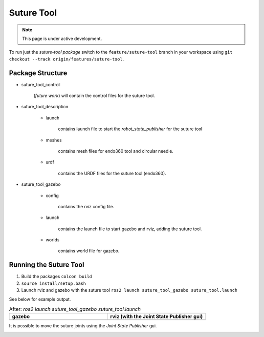 Suture Tool
===========

.. note::
  This page is under active development.

.. |suture-tool_gazebo.png| image:: ../_static/images/suture-tool/suture-tool_gazebo.png
  :width: 100%
  :alt: gazebo after ros2 launch suture_tool_gazebo suture_tool.launch

.. |suture-tool_rviz.png| image:: ../_static/images/suture-tool/suture-tool_rviz.png
  :width: 100%
  :alt: rviz after ros2 launch suture_tool_gazebo suture_tool.launch

.. |tool_joints.png| image:: ../_static/images/suture-tool/tool_joints.png
  :width: 100%
  :alt: adjusting the tool joints using the joint state publisher


To run just the `suture-tool package` switch to the ``feature/suture-tool`` branch in your workspace using ``git checkout --track origin/features/suture-tool``.

Package Structure
------------------

* suture_tool_control

    (*future work*) will contain the control files for the suture tool.

* suture_tool_description

    * launch

        contains launch file to start the `robot_state_publisher` for the suture tool

    * meshes
    
        contains mesh files for endo360 tool and circular needle.

    * urdf
        
        contains the URDF files for the suture tool (endo360).

* suture_tool_gazebo

    * config

        contains the rviz config file.

    * launch

        contains the launch file to start gazebo and rviz, adding the suture tool.

    * worlds

        contains world file for gazebo.

Running the Suture Tool
------------------------

1. Build the packages ``colcon build``
2. ``source install/setup.bash``
3. Launch rviz and gazebo with the suture tool ``ros2 launch suture_tool_gazebo suture_tool.launch``

See below for example output.

.. list-table:: After: `ros2 launch suture_tool_gazebo suture_tool.launch` 
   :widths: 50 50
   :header-rows: 1

   * - gazebo
     - rviz (with the Joint State Publisher gui)
   * - |suture-tool_gazebo.png|
     - |suture-tool_rviz.png|

It is possible to move the suture joints using the `Joint State Publisher` gui.

|tool_joints.png|




